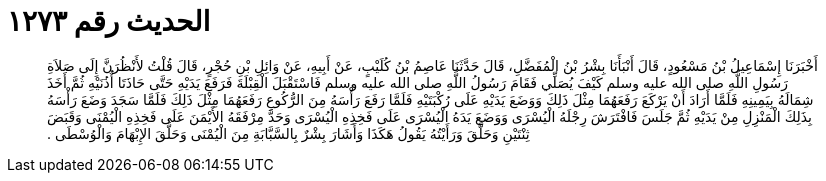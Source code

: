 
= الحديث رقم ١٢٧٣

[quote.hadith]
أَخْبَرَنَا إِسْمَاعِيلُ بْنُ مَسْعُودٍ، قَالَ أَنْبَأَنَا بِشْرُ بْنُ الْمُفَضَّلِ، قَالَ حَدَّثَنَا عَاصِمُ بْنُ كُلَيْبٍ، عَنْ أَبِيهِ، عَنْ وَائِلِ بْنِ حُجْرٍ، قَالَ قُلْتُ لأَنْظُرَنَّ إِلَى صَلاَةِ رَسُولِ اللَّهِ صلى الله عليه وسلم كَيْفَ يُصَلِّي فَقَامَ رَسُولُ اللَّهِ صلى الله عليه وسلم فَاسْتَقْبَلَ الْقِبْلَةَ فَرَفَعَ يَدَيْهِ حَتَّى حَاذَتَا أُذُنَيْهِ ثُمَّ أَخَذَ شِمَالَهُ بِيَمِينِهِ فَلَمَّا أَرَادَ أَنْ يَرْكَعَ رَفَعَهُمَا مِثْلَ ذَلِكَ وَوَضَعَ يَدَيْهِ عَلَى رُكْبَتَيْهِ فَلَمَّا رَفَعَ رَأْسَهُ مِنَ الرُّكُوعِ رَفَعَهُمَا مِثْلَ ذَلِكَ فَلَمَّا سَجَدَ وَضَعَ رَأْسَهُ بِذَلِكَ الْمَنْزِلِ مِنْ يَدَيْهِ ثُمَّ جَلَسَ فَافْتَرَشَ رِجْلَهُ الْيُسْرَى وَوَضَعَ يَدَهُ الْيُسْرَى عَلَى فَخِذِهِ الْيُسْرَى وَحَدَّ مِرْفَقَهُ الأَيْمَنَ عَلَى فَخِذِهِ الْيُمْنَى وَقَبَضَ ثِنْتَيْنِ وَحَلَّقَ وَرَأَيْتُهُ يَقُولُ هَكَذَا وَأَشَارَ بِشْرٌ بِالسَّبَّابَةِ مِنَ الْيُمْنَى وَحَلَّقَ الإِبْهَامَ وَالْوُسْطَى ‏.‏